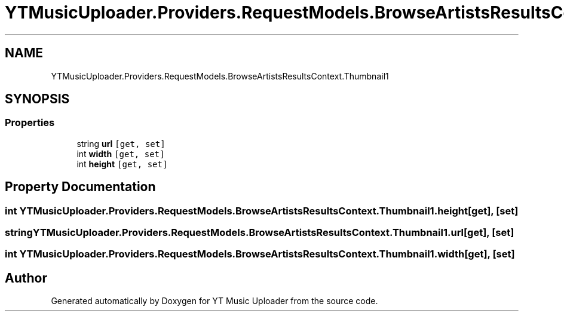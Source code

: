 .TH "YTMusicUploader.Providers.RequestModels.BrowseArtistsResultsContext.Thumbnail1" 3 "Mon Sep 14 2020" "YT Music Uploader" \" -*- nroff -*-
.ad l
.nh
.SH NAME
YTMusicUploader.Providers.RequestModels.BrowseArtistsResultsContext.Thumbnail1
.SH SYNOPSIS
.br
.PP
.SS "Properties"

.in +1c
.ti -1c
.RI "string \fBurl\fP\fC [get, set]\fP"
.br
.ti -1c
.RI "int \fBwidth\fP\fC [get, set]\fP"
.br
.ti -1c
.RI "int \fBheight\fP\fC [get, set]\fP"
.br
.in -1c
.SH "Property Documentation"
.PP 
.SS "int YTMusicUploader\&.Providers\&.RequestModels\&.BrowseArtistsResultsContext\&.Thumbnail1\&.height\fC [get]\fP, \fC [set]\fP"

.SS "string YTMusicUploader\&.Providers\&.RequestModels\&.BrowseArtistsResultsContext\&.Thumbnail1\&.url\fC [get]\fP, \fC [set]\fP"

.SS "int YTMusicUploader\&.Providers\&.RequestModels\&.BrowseArtistsResultsContext\&.Thumbnail1\&.width\fC [get]\fP, \fC [set]\fP"


.SH "Author"
.PP 
Generated automatically by Doxygen for YT Music Uploader from the source code\&.
